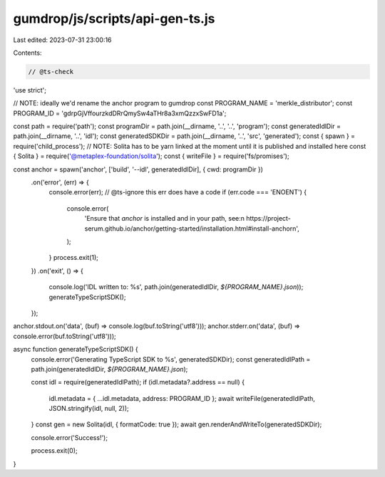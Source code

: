 gumdrop/js/scripts/api-gen-ts.js
================================

Last edited: 2023-07-31 23:00:16

Contents:

.. code-block:: js

    // @ts-check
'use strict';

// NOTE: ideally we'd rename the anchor program to gumdrop
const PROGRAM_NAME = 'merkle_distributor';
const PROGRAM_ID = 'gdrpGjVffourzkdDRrQmySw4aTHr8a3xmQzzxSwFD1a';

const path = require('path');
const programDir = path.join(__dirname, '..', '..', 'program');
const generatedIdlDir = path.join(__dirname, '..', 'idl');
const generatedSDKDir = path.join(__dirname, '..', 'src', 'generated');
const { spawn } = require('child_process');
// NOTE: Solita has to be yarn linked at the moment until it is published and installed here
const { Solita } = require('@metaplex-foundation/solita');
const { writeFile } = require('fs/promises');

const anchor = spawn('anchor', ['build', '--idl', generatedIdlDir], { cwd: programDir })
  .on('error', (err) => {
    console.error(err);
    // @ts-ignore this err does have a code
    if (err.code === 'ENOENT') {
      console.error(
        'Ensure that `anchor` is installed and in your path, see:\n  https://project-serum.github.io/anchor/getting-started/installation.html#install-anchor\n',
      );
    }
    process.exit(1);
  })
  .on('exit', () => {
    console.log('IDL written to: %s', path.join(generatedIdlDir, `${PROGRAM_NAME}.json`));
    generateTypeScriptSDK();
  });

anchor.stdout.on('data', (buf) => console.log(buf.toString('utf8')));
anchor.stderr.on('data', (buf) => console.error(buf.toString('utf8')));

async function generateTypeScriptSDK() {
  console.error('Generating TypeScript SDK to %s', generatedSDKDir);
  const generatedIdlPath = path.join(generatedIdlDir, `${PROGRAM_NAME}.json`);

  const idl = require(generatedIdlPath);
  if (idl.metadata?.address == null) {
    idl.metadata = { ...idl.metadata, address: PROGRAM_ID };
    await writeFile(generatedIdlPath, JSON.stringify(idl, null, 2));
  }
  const gen = new Solita(idl, { formatCode: true });
  await gen.renderAndWriteTo(generatedSDKDir);

  console.error('Success!');

  process.exit(0);
}


